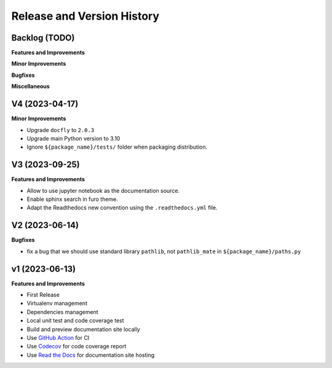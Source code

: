 .. _release_history:

Release and Version History
==============================================================================


Backlog (TODO)
~~~~~~~~~~~~~~~~~~~~~~~~~~~~~~~~~~~~~~~~~~~~~~~~~~~~~~~~~~~~~~~~~~~~~~~~~~~~~~
**Features and Improvements**

**Minor Improvements**

**Bugfixes**

**Miscellaneous**


V4 (2023-04-17)
~~~~~~~~~~~~~~~~~~~~~~~~~~~~~~~~~~~~~~~~~~~~~~~~~~~~~~~~~~~~~~~~~~~~~~~~~~~~~~
**Minor Improvements**

- Upgrade ``docfly`` to ``2.0.3``
- Upgrade main Python version to 3.10
- Ignore ``${package_name}/tests/`` folder when packaging distribution.


V3 (2023-09-25)
~~~~~~~~~~~~~~~~~~~~~~~~~~~~~~~~~~~~~~~~~~~~~~~~~~~~~~~~~~~~~~~~~~~~~~~~~~~~~~
**Features and Improvements**

- Allow to use jupyter notebook as the documentation source.
- Enable sphinx search in furo theme.
- Adapt the Readthedocs new convention using the ``.readthedocs.yml`` file.


V2 (2023-06-14)
~~~~~~~~~~~~~~~~~~~~~~~~~~~~~~~~~~~~~~~~~~~~~~~~~~~~~~~~~~~~~~~~~~~~~~~~~~~~~~
**Bugfixes**

- fix a bug that we should use standard library ``pathlib``, not ``pathlib_mate`` in ``${package_name}/paths.py``


v1 (2023-06-13)
~~~~~~~~~~~~~~~~~~~~~~~~~~~~~~~~~~~~~~~~~~~~~~~~~~~~~~~~~~~~~~~~~~~~~~~~~~~~~~
**Features and Improvements**

- First Release
- Virtualenv management
- Dependencies management
- Local unit test and code coverage test
- Build and preview documentation site locally
- Use `GitHub Action <https://github.com/features/actions>`_ for CI
- Use `Codecov <https://about.codecov.io/>`_ for code coverage report
- Use `Read the Docs <https://readthedocs.org/>`_ for documentation site hosting
